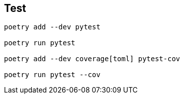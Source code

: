 == Test
[code]
----
poetry add --dev pytest

poetry run pytest

poetry add --dev coverage[toml] pytest-cov

poetry run pytest --cov
----